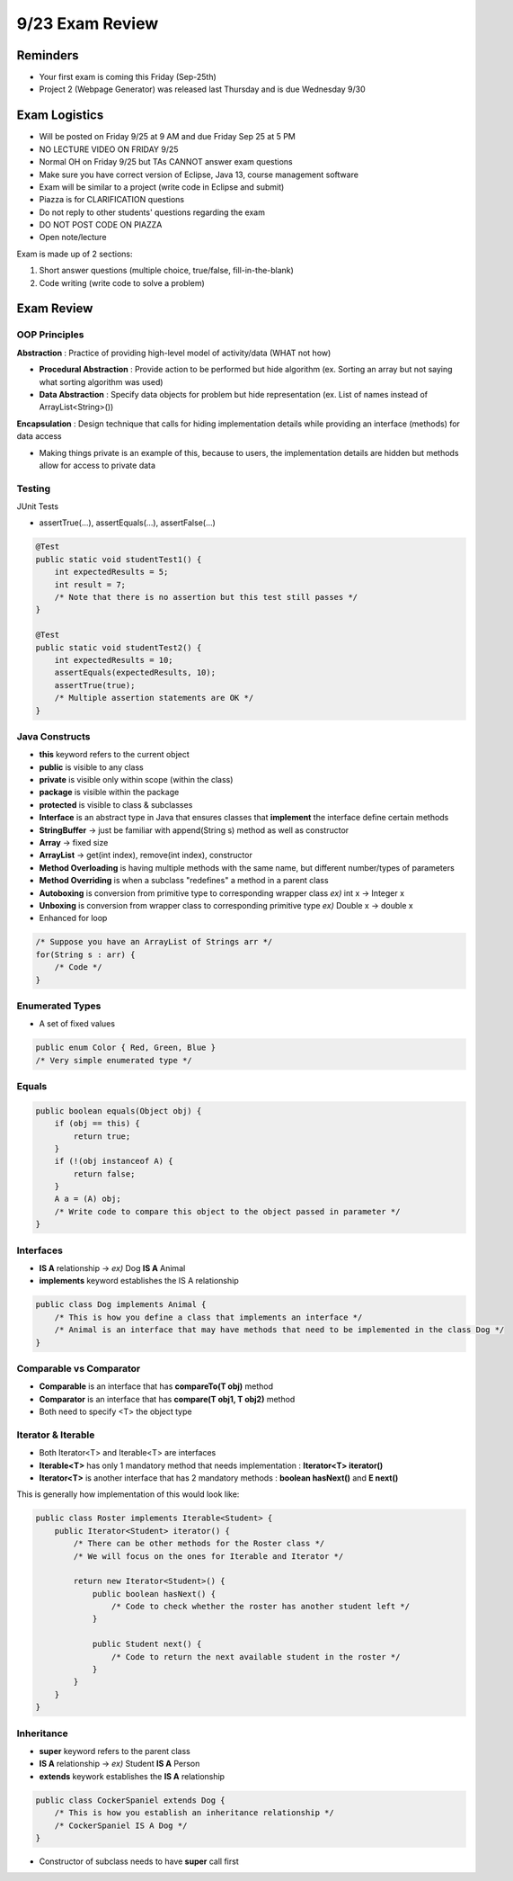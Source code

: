 9/23 Exam Review
================

Reminders
^^^^^^^^^
* Your first exam is coming this Friday (Sep-25th)

* Project 2 (Webpage Generator) was released last Thursday and is due Wednesday 9/30

Exam Logistics
^^^^^^^^^^^^^^
* Will be posted on Friday 9/25 at 9 AM and due Friday Sep 25 at 5 PM

* NO LECTURE VIDEO ON FRIDAY 9/25

* Normal OH on Friday 9/25 but TAs CANNOT answer exam questions

* Make sure you have correct version of Eclipse, Java 13, course management software

* Exam will be similar to a project (write code in Eclipse and submit)

* Piazza is for CLARIFICATION questions

* Do not reply to other students' questions regarding the exam

* DO NOT POST CODE ON PIAZZA

* Open note/lecture


Exam is made up of 2 sections:

1. Short answer questions (multiple choice, true/false, fill-in-the-blank)

2. Code writing (write code to solve a problem)

Exam Review
^^^^^^^^^^^

OOP Principles
~~~~~~~~~~~~~~
**Abstraction** : Practice of providing high-level model of activity/data (WHAT not how)

* **Procedural Abstraction** : Provide action to be performed but hide algorithm (ex. Sorting an array but not saying what sorting algorithm was used)

* **Data Abstraction** : Specify data objects for problem but hide representation (ex. List of names instead of ArrayList<String>())

**Encapsulation** : Design technique that calls for hiding implementation details while providing an interface (methods) for data access

* Making things private is an example of this, because to users, the implementation details are hidden but methods allow for access to private data

Testing
~~~~~~~
JUnit Tests

* assertTrue(...), assertEquals(...), assertFalse(...)

.. code-block:: Java

    @Test
    public static void studentTest1() {
        int expectedResults = 5;
        int result = 7;
        /* Note that there is no assertion but this test still passes */
    }

    @Test
    public static void studentTest2() {
        int expectedResults = 10;
        assertEquals(expectedResults, 10);
        assertTrue(true);
        /* Multiple assertion statements are OK */
    }

Java Constructs
~~~~~~~~~~~~~~~

* **this** keyword refers to the current object

* **public** is visible to any class

* **private** is visible only within scope (within the class)

* **package** is visible within the package

* **protected** is visible to class & subclasses

* **Interface** is an abstract type in Java that ensures classes that **implement** the interface define certain methods

* **StringBuffer** -> just be familiar with append(String s) method as well as constructor

* **Array** -> fixed size

* **ArrayList** -> get(int index), remove(int index), constructor

* **Method Overloading** is having multiple methods with the same name, but different number/types of parameters

* **Method Overriding** is when a subclass "redefines" a method in a parent class

* **Autoboxing** is conversion from primitive type to corresponding wrapper class *ex)* int x -> Integer x

* **Unboxing** is conversion from wrapper class to corresponding primitive type *ex)* Double x -> double x

* Enhanced for loop

.. code-block:: Java

    /* Suppose you have an ArrayList of Strings arr */
    for(String s : arr) {
        /* Code */
    }

Enumerated Types
~~~~~~~~~~~~~~~~

* A set of fixed values

.. code-block:: Java

    public enum Color { Red, Green, Blue }
    /* Very simple enumerated type */

Equals
~~~~~~

.. code-block:: Java

    public boolean equals(Object obj) {
        if (obj == this) {
            return true;
        }
        if (!(obj instanceof A) {
            return false;
        }
        A a = (A) obj;
        /* Write code to compare this object to the object passed in parameter */
    }

Interfaces
~~~~~~~~~~
* **IS A** relationship -> *ex)* Dog **IS A** Animal

* **implements** keyword establishes the IS A relationship

.. code-block:: Java

    public class Dog implements Animal {
        /* This is how you define a class that implements an interface */
        /* Animal is an interface that may have methods that need to be implemented in the class Dog */
    }

Comparable vs Comparator
~~~~~~~~~~~~~~~~~~~~~~~~
* **Comparable** is an interface that has **compareTo(T obj)** method

* **Comparator** is an interface that has **compare(T obj1, T obj2)** method

* Both need to specify <T> the object type

Iterator & Iterable
~~~~~~~~~~~~~~~~~~~
* Both Iterator<T> and Iterable<T> are interfaces

* **Iterable<T>** has only 1 mandatory method that needs implementation : **Iterator<T> iterator()**

* **Iterator<T>** is another interface that has 2 mandatory methods : **boolean hasNext()** and **E next()**

This is generally how implementation of this would look like:

.. code-block:: Java

    public class Roster implements Iterable<Student> {
        public Iterator<Student> iterator() {
            /* There can be other methods for the Roster class */
            /* We will focus on the ones for Iterable and Iterator */

            return new Iterator<Student>() {
                public boolean hasNext() {
                    /* Code to check whether the roster has another student left */
                }

                public Student next() {
                    /* Code to return the next available student in the roster */
                }
            }
        }
    }

Inheritance
~~~~~~~~~~~
* **super** keyword refers to the parent class

* **IS A** relationship -> *ex)* Student **IS A** Person

* **extends** keywork establishes the **IS A** relationship

.. code-block:: Java

    public class CockerSpaniel extends Dog {
        /* This is how you establish an inheritance relationship */
        /* CockerSpaniel IS A Dog */
    }

* Constructor of subclass needs to have **super** call first
